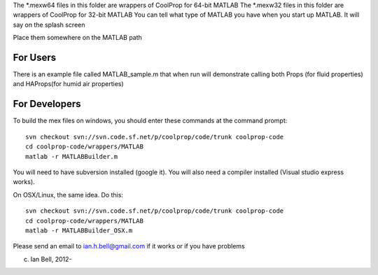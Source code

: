 The *.mexw64 files in this folder are wrappers of CoolProp for 64-bit MATLAB
The *.mexw32 files in this folder are wrappers of CoolProp for 32-bit MATLAB
You can tell what type of MATLAB you have when you start up MATLAB.  It will say on the splash screen

Place them somewhere on the MATLAB path

For Users
=========
There is an example file called MATLAB_sample.m that when run will demonstrate calling both
Props (for fluid properties) and HAProps(for humid air properties)

For Developers
==============
To build the mex files on windows, you should enter these commands at the command prompt::

    svn checkout svn://svn.code.sf.net/p/coolprop/code/trunk coolprop-code
    cd coolprop-code/wrappers/MATLAB
    matlab -r MATLABBuilder.m

You will need to have subversion installed (google it).  You will also need a compiler installed (Visual studio express works).

On OSX/Linux, the same idea.  Do this::

    svn checkout svn://svn.code.sf.net/p/coolprop/code/trunk coolprop-code
    cd coolprop-code/wrappers/MATLAB
    matlab -r MATLABBuilder_OSX.m

Please send an email to ian.h.bell@gmail.com if it works or if you have problems

(c) Ian Bell, 2012-